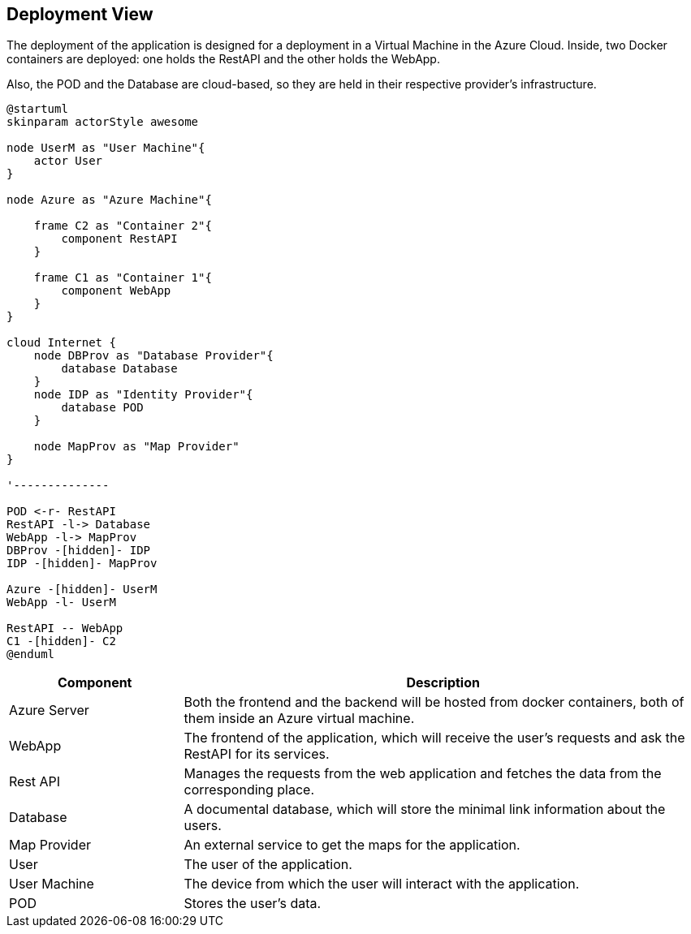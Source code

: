 [[section-deployment-view]]

== Deployment View
The deployment of the application is designed for a deployment in a Virtual Machine in the Azure Cloud. Inside, two Docker containers are deployed: one holds the RestAPI and the other holds the WebApp.

Also, the POD and the Database are cloud-based, so they are held in their respective provider's infrastructure.

[plantuml,"Deployment view",svg]
----
@startuml
skinparam actorStyle awesome

node UserM as "User Machine"{
    actor User
}

node Azure as "Azure Machine"{

    frame C2 as "Container 2"{
        component RestAPI
    }

    frame C1 as "Container 1"{
        component WebApp
    }
}

cloud Internet {
    node DBProv as "Database Provider"{
        database Database
    }
    node IDP as "Identity Provider"{
        database POD
    }

    node MapProv as "Map Provider"
}

'--------------

POD <-r- RestAPI
RestAPI -l-> Database
WebApp -l-> MapProv
DBProv -[hidden]- IDP
IDP -[hidden]- MapProv

Azure -[hidden]- UserM
WebApp -l- UserM

RestAPI -- WebApp
C1 -[hidden]- C2
@enduml
----
[options="header",cols="1,3"]
|===
|Component| Description
|Azure Server| Both the frontend and the backend will be hosted from docker containers, both of them inside an Azure virtual machine.
|WebApp | The frontend of the application, which will receive the user's requests and ask the RestAPI for its services.
|Rest API | Manages the requests from the web application and fetches the data from the corresponding place.
|Database|A documental database, which will store the minimal link information about the users.
|Map Provider|An external service to get the maps for the application.
|User|The user of the application.
|User Machine|The device from which the user will interact with the application.
|POD|Stores the user's data.
|===